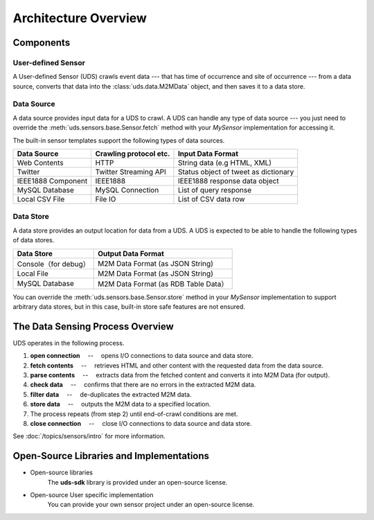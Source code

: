 =====================
Architecture Overview
=====================

.. image:: ./img/fig-architecture1.png
      :width: 700px
      :align: center

Components
==========

User-defined Sensor
-------------------

A User-defined Sensor (UDS) crawls event data
--- that has time of occurrence and site of occurrence ---
from a data source,
converts that data into the :class:`uds.data.M2MData` object,
and then saves it to a data store.

Data Source
-----------

A data source provides input data for a UDS to crawl.
A UDS can handle any type of data source --- you just need to override the
:meth:`uds.sensors.base.Sensor.fetch` method with your *MySensor* implementation for accessing it.

The built-in sensor templates support the following types of data sources.

============================  ======================  =============================
Data Source                   Crawling protocol etc.  Input Data Format
============================  ======================  =============================
Web Contents                  HTTP                    String data (e.g HTML, XML)
Twitter                       Twitter Streaming API   Status object of tweet as dictionary
IEEE1888 Component            IEEE1888                IEEE1888 response data object
MySQL Database                MySQL Connection        List of query response
Local CSV File                File IO                 List of CSV data row
============================  ======================  =============================


Data Store
----------

A data store provides an output location for data from a UDS.
A UDS is expected to be able to handle the following types of data stores.

======================  ==========================================
Data Store              Output Data Format
======================  ==========================================
Console（for debug）    M2M Data Format (as JSON String)
Local File              M2M Data Format (as JSON String)
MySQL Database          M2M Data Format (as RDB Table Data）
======================  ==========================================

You can override the :meth:`uds.sensors.base.Sensor.store` method
in your *MySensor* implementation to support arbitrary data stores,
but in this case, built-in store safe features are not ensured.


The Data Sensing Process Overview
=================================

UDS operates in the following process.

#.  **open connection** 　--　 opens I/O connections to data source and data store.

#.  **fetch contents** 　--　 retrieves HTML and other content with the requested data from the data source.

#.  **parse contents** 　--　 extracts data from the fetched content and converts it into M2M Data (for output).

#.  **check data** 　--　 confirms that there are no errors in the extracted M2M data.

#.  **filter data** 　--　 de-duplicates the extracted M2M data.

#.  **store data** 　--　 outputs the M2M data to a specified location.

#.  The process repeats (from step 2) until end-of-crawl conditions are met.

#.  **close connection** 　--　 close I/O connections to data source and data store.

See :doc:`/topics/sensors/intro` for more information.

Open-Source Libraries and Implementations
=========================================

*   Open-source libraries
        The **uds-sdk** library is provided under an open-source license.

*   Open-source User specific implementation
        You can provide your own sensor project under an open-source license.